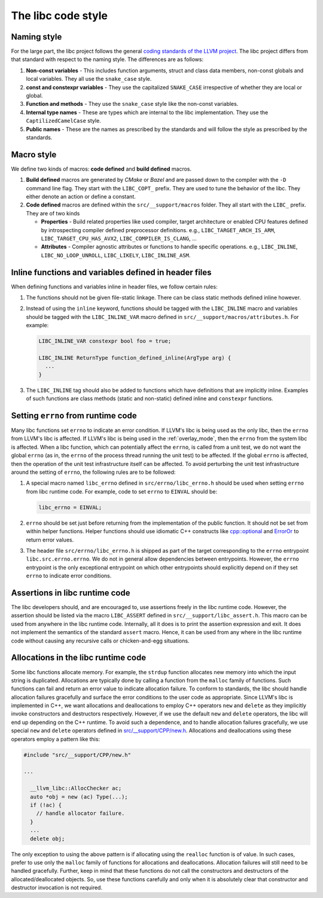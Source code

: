 .. _code_style:

===================
The libc code style
===================

Naming style
============

For the large part, the libc project follows the general `coding standards of
the LLVM project <https://llvm.org/docs/CodingStandards.html>`_. The libc
project differs from that standard with respect to the naming style. The
differences are as follows:

#. **Non-const variables** - This includes function arguments, struct and
   class data members, non-const globals and local variables. They all use the
   ``snake_case`` style.
#. **const and constexpr variables** - They use the capitalized
   ``SNAKE_CASE`` irrespective of whether they are local or global.
#. **Function and methods** - They use the ``snake_case`` style like the
   non-const variables.
#. **Internal type names** - These are types which are internal to the libc
   implementation. They use the ``CaptilizedCamelCase`` style.
#. **Public names** - These are the names as prescribed by the standards and
   will follow the style as prescribed by the standards.

Macro style
===========

We define two kinds of macros: **code defined** and **build defined** macros.

#. **Build defined** macros are generated by `CMake` or `Bazel` and are passed
   down to the compiler with the ``-D`` command line flag. They start with the
   ``LIBC_COPT_`` prefix. They are used to tune the behavior of the libc.
   They either denote an action or define a constant.

#. **Code defined** macros are defined within the ``src/__support/macros``
   folder. They all start with the ``LIBC_`` prefix. They are of two kinds

   * **Properties** - Build related properties like used compiler, target
     architecture or enabled CPU features defined by introspecting compiler
     defined preprocessor definitions. e.g., ``LIBC_TARGET_ARCH_IS_ARM``,
     ``LIBC_TARGET_CPU_HAS_AVX2``, ``LIBC_COMPILER_IS_CLANG``, ...
   * **Attributes** - Compiler agnostic attributes or functions to handle
     specific operations. e.g., ``LIBC_INLINE``, ``LIBC_NO_LOOP_UNROLL``,
     ``LIBC_LIKELY``, ``LIBC_INLINE_ASM``.

Inline functions and variables defined in header files
======================================================

When defining functions and variables inline in header files, we follow certain
rules:

#. The functions should not be given file-static linkage. There can be class
   static methods defined inline however.
#. Instead of using the ``inline`` keyword, functions should be tagged with the
   ``LIBC_INLINE`` macro and variables should be tagged with the
   ``LIBC_INLINE_VAR`` macro defined in ``src/__support/macros/attributes.h``.
   For example:

   .. code-block:: c++

     LIBC_INLINE_VAR constexpr bool foo = true;

     LIBC_INLINE ReturnType function_defined_inline(ArgType arg) {
       ...
     }

#. The ``LIBC_INLINE`` tag should also be added to functions which have
   definitions that are implicitly inline. Examples of such functions are
   class methods (static and non-static) defined inline and ``constexpr``
   functions.

Setting ``errno`` from runtime code
===================================

Many libc functions set ``errno`` to indicate an error condition. If LLVM's libc
is being used as the only libc, then the ``errno`` from LLVM's libc is affected.
If LLVM's libc is being used in the :ref:`overlay_mode`, then the ``errno`` from
the system libc is affected. When a libc function, which can potentially affect
the ``errno``, is called from a unit test, we do not want the global ``errno``
(as in, the ``errno`` of the process thread running the unit test) to be
affected. If the global ``errno`` is affected, then the operation of the unit
test infrastructure itself can be affected. To avoid perturbing the unit test
infrastructure around the setting of ``errno``, the following rules are to be
followed:

#. A special macro named ``libc_errno`` defined in ``src/errno/libc_errno.h``
   should be used when setting ``errno`` from libc runtime code. For example,
   code to set ``errno`` to ``EINVAL`` should be:

   .. code-block:: c++

    libc_errno = EINVAL;

#. ``errno`` should be set just before returning from the implementation of the
   public function. It should not be set from within helper functions. Helper
   functions should use idiomatic C++ constructs like
   `cpp::optional <https://github.com/llvm/llvm-project/blob/main/libc/src/__support/CPP/optional.h>`_
   and
   `ErrorOr <https://github.com/llvm/llvm-project/blob/main/libc/src/__support/error_or.h>`_
   to return error values.

#. The header file ``src/errno/libc_errno.h`` is shipped as part of the target
   corresponding to the ``errno`` entrypoint ``libc.src.errno.errno``. We do
   not in general allow dependencies between entrypoints. However, the ``errno``
   entrypoint is the only exceptional entrypoint on which other entrypoints
   should explicitly depend on if they set ``errno`` to indicate error
   conditions.

Assertions in libc runtime code
===============================

The libc developers should, and are encouraged to, use assertions freely in
the libc runtime code. However, the assertion should be listed via the macro
``LIBC_ASSERT`` defined in ``src/__support/libc_assert.h``. This macro can be
used from anywhere in the libc runtime code. Internally, all it does is to
print the assertion expression and exit. It does not implement the semantics
of the standard ``assert`` macro. Hence, it can be used from any where in the
libc runtime code without causing any recursive calls or chicken-and-egg
situations.

Allocations in the libc runtime code
====================================

Some libc functions allocate memory. For example, the ``strdup`` function
allocates new memory into which the input string is duplicated. Allocations
are typically done by calling a function from the ``malloc`` family of
functions. Such functions can fail and return an error value to indicate
allocation failure. To conform to standards, the libc should handle
allocation failures gracefully and surface the error conditions to the user
code as appropriate. Since LLVM's libc is implemented in C++, we want
allocations and deallocations to employ C++ operators ``new`` and ``delete``
as they implicitly invoke constructors and destructors respectively. However,
if we use the default ``new`` and ``delete`` operators, the libc will end up
depending on the C++ runtime. To avoid such a dependence, and to handle
allocation failures gracefully, we use special ``new`` and ``delete`` operators
defined in
`src/__support/CPP/new.h <https://github.com/llvm/llvm-project/blob/main/libc/src/__support/CPP/new.h>`_.
Allocations and deallocations using these operators employ a pattern like
this:

.. code-block:: c++

   #include "src/__support/CPP/new.h"

   ...

     __llvm_libc::AllocChecker ac;
     auto *obj = new (ac) Type(...);
     if (!ac) {
       // handle allocator failure.
     }
     ...
     delete obj;

The only exception to using the above pattern is if allocating using the
``realloc`` function is of value. In such cases, prefer to use only the
``malloc`` family of functions for allocations and deallocations. Allocation
failures will still need to be handled gracefully. Further, keep in mind that
these functions do not call the constructors and destructors of the
allocated/deallocated objects. So, use these functions carefully and only
when it is absolutely clear that constructor and destructor invocation is
not required.
